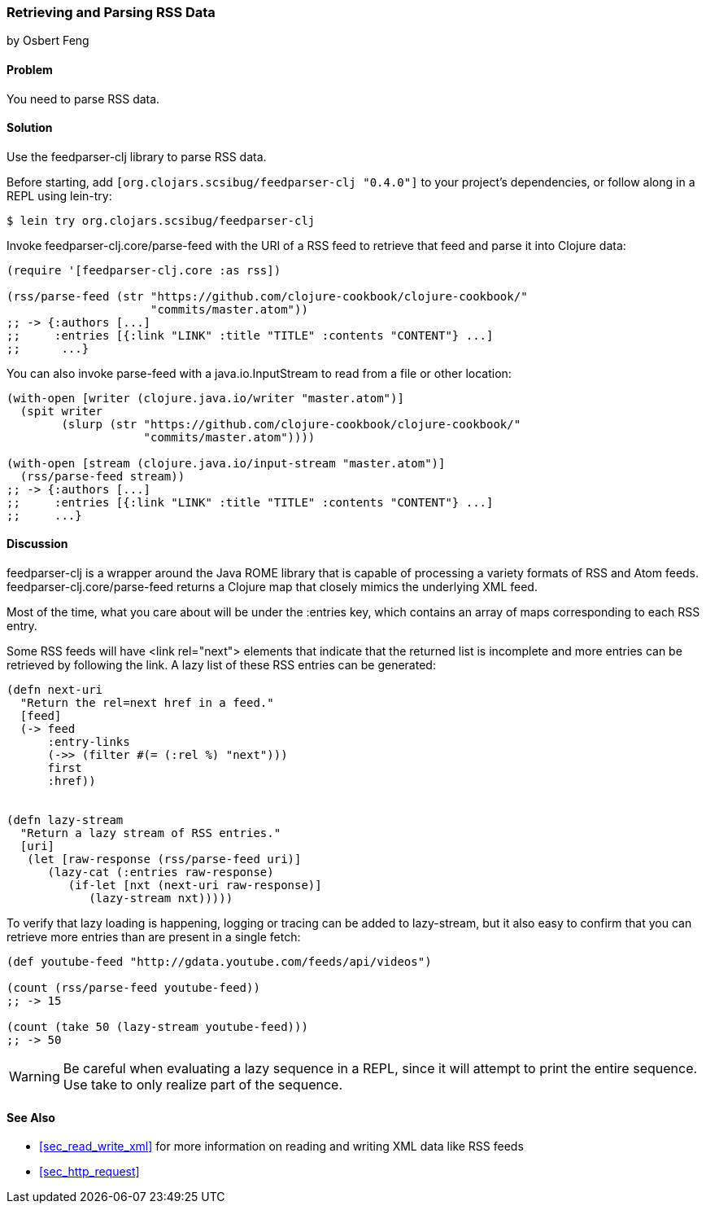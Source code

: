 === Retrieving and Parsing RSS Data
[role="byline"]
by Osbert Feng

==== Problem

You need to parse RSS data.(((networking/web services, RSS data)))((("RSS (Really Simple Syndication) data")))

==== Solution

Use the +feedparser-clj+ library to parse RSS data.(((feedparser-clj library)))

Before starting, add `[org.clojars.scsibug/feedparser-clj "0.4.0"]` to
your project's dependencies, or follow along in a REPL using +lein-try+:

[source,shell-session]
----
$ lein try org.clojars.scsibug/feedparser-clj
----

Invoke +feedparser-clj.core/parse-feed+ with the URI of a RSS feed to
retrieve that feed and parse it into Clojure data:

[source,clojure]
----
(require '[feedparser-clj.core :as rss])

(rss/parse-feed (str "https://github.com/clojure-cookbook/clojure-cookbook/"
                     "commits/master.atom"))
;; -> {:authors [...] 
;;     :entries [{:link "LINK" :title "TITLE" :contents "CONTENT"} ...]
;;      ...}
----

You can also invoke +parse-feed+ with a +java.io.InputStream+ to read
from a file or other location:

[source,clojure]
----
(with-open [writer (clojure.java.io/writer "master.atom")]
  (spit writer
        (slurp (str "https://github.com/clojure-cookbook/clojure-cookbook/"
                    "commits/master.atom"))))

(with-open [stream (clojure.java.io/input-stream "master.atom")]
  (rss/parse-feed stream))
;; -> {:authors [...]
;;     :entries [{:link "LINK" :title "TITLE" :contents "CONTENT"} ...]
;;     ...}
----

==== Discussion

+feedparser-clj+ is a wrapper around the Java ROME library that is
capable of processing a variety formats of RSS and Atom feeds.
+feedparser-clj.core/parse-feed+ returns a Clojure map that closely
mimics the underlying XML feed.(((Java, ROME library)))(((ROME library)))

Most of the time, what you care about will be under the +:entries+
key, which contains an array of maps corresponding to each RSS entry.

Some RSS feeds will have +<link rel="next">+ elements that indicate
that the returned list is incomplete and more entries can be retrieved
by following the link. A lazy list of these RSS entries can be
generated:

[source,clojure]
----
(defn next-uri 
  "Return the rel=next href in a feed."
  [feed]
  (-> feed
      :entry-links
      (->> (filter #(= (:rel %) "next")))
      first
      :href))


(defn lazy-stream 
  "Return a lazy stream of RSS entries."
  [uri]
   (let [raw-response (rss/parse-feed uri)]
      (lazy-cat (:entries raw-response)
         (if-let [nxt (next-uri raw-response)]
            (lazy-stream nxt)))))
----

To verify that lazy loading is happening, logging or tracing can be
added to +lazy-stream+, but it also easy to confirm that you can
retrieve more entries than are present in a single fetch:

[source,clojure]
----
(def youtube-feed "http://gdata.youtube.com/feeds/api/videos")

(count (rss/parse-feed youtube-feed))
;; -> 15

(count (take 50 (lazy-stream youtube-feed)))
;; -> 50
----

[WARNING]
====
Be careful when evaluating a lazy sequence in a REPL, since it will attempt
to print the entire sequence. Use +take+ to only realize part of 
the sequence.
====

==== See Also

* <<sec_read_write_xml>> for more information on reading and
  writing XML data like RSS feeds
* <<sec_http_request>>
